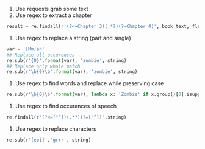 1. Use requests grab some text
1. Use regex to extract a chapter
#+BEGIN_SRC python
result = re.findall(r'(?<=Chapter 3)(.*?)(?=Chapter 4)', book_text, flags=re.S)
#+END_SRC
1. Use regex to replace a string (part and single)
#+BEGIN_SRC python
var = '[Mm]an'
## Replace all occurences
re.sub(r'{0}'.format(var), 'zombie', string)
## Replace only whole match
re.sub(r'\b{0}\b'.format(var), 'zombie', string)
#+END_SRC
1. Use regex to find words and replace while preserving case
#+BEGIN_SRC python
re.sub(r'\b{0}\b'.format(var), lambda x: 'Zombie' if x.group()[0].isupper() else 'zombie', string)
#+END_SRC
1. Use regex to find occurances of speech
#+BEGIN_SRC python
re.findall(r'(?<=["“])(.*?)(?=["”])',string)
#+END_SRC
1. Use regex to replace characters
#+BEGIN_SRC python
re.sub(r'[eoi]','grrr', string)
#+END_SRC
